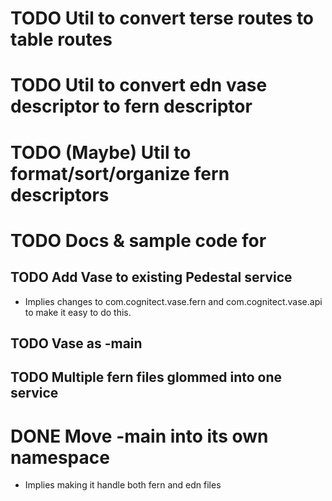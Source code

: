 * TODO Util to convert terse routes to table routes
* TODO Util to convert edn vase descriptor to fern descriptor
* TODO (Maybe) Util to format/sort/organize fern descriptors
* TODO Docs & sample code for
** TODO Add Vase to existing Pedestal service
- Implies changes to com.cognitect.vase.fern and
  com.cognitect.vase.api to make it easy to do this.
** TODO Vase as -main
** TODO Multiple fern files glommed into one service
* DONE Move -main into its own namespace
  CLOSED: [2017-08-18 Fri 09:42]
- Implies making it handle both fern and edn files
